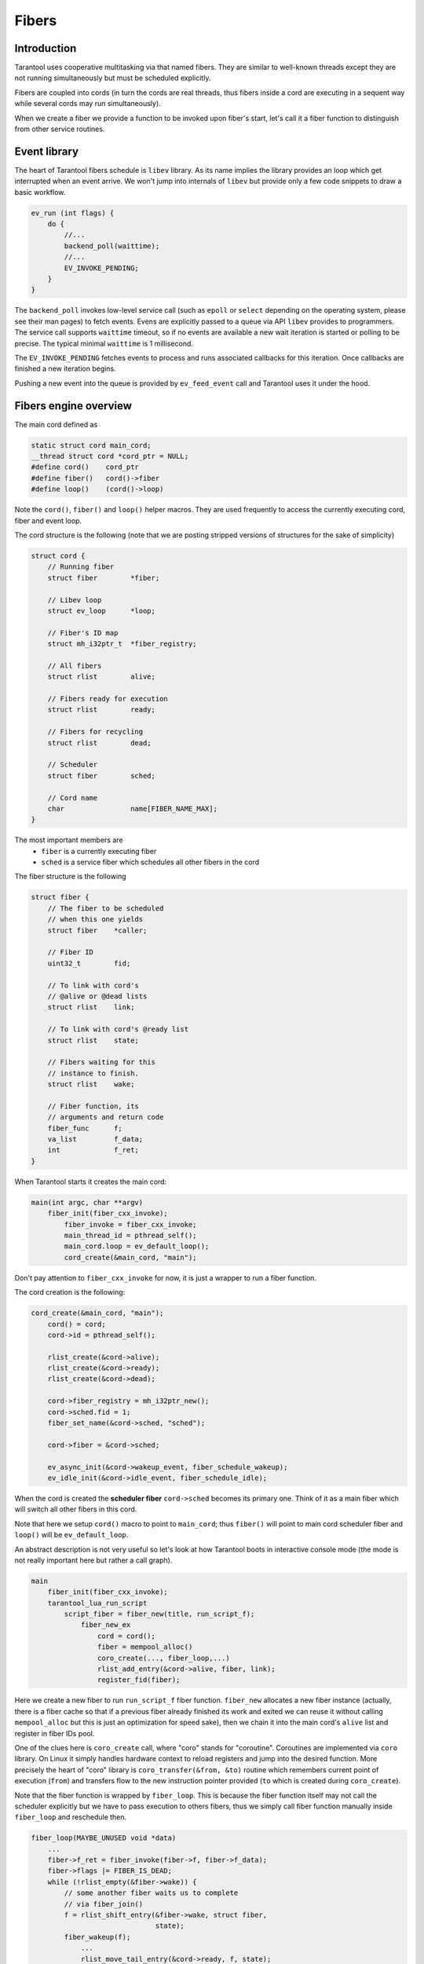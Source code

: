 .. vim: ts=4 sw=4 et

Fibers
======

Introduction
------------

Tarantool uses cooperative multitasking via that named fibers.
They are similar to well-known threads except they are not running
simultaneously but must be scheduled explicitly.

Fibers are coupled into cords (in turn the cords are real threads,
thus fibers inside a cord are executing in a sequent way while several
cords may run simultaneously).

When we create a fiber we provide a function to be invoked upon fiber's
start, let's call it a fiber function to distinguish from other
service routines.

Event library
-------------

The heart of Tarantool fibers schedule is ``libev`` library. As its
name implies the library provides an loop which get interrupted when an
event arrive. We won't jump into internals of ``libev`` but provide
only a few code snippets to draw a basic workflow.

.. code-block:: c

    ev_run (int flags) {
        do {
            //...
            backend_poll(waittime);
            //...
            EV_INVOKE_PENDING;
        }
    }

The ``backend_poll`` invokes low-level service call (such as ``epoll`` or
``select`` depending on the operating system, please see their man pages)
to fetch events. Evens are explicitly passed to a queue via API ``libev``
provides to programmers. The service call supports ``waittime`` timeout,
so if no events are available a new wait iteration is started or polling to be
precise. The typical minimal ``waittime`` is 1 millisecond.

The ``EV_INVOKE_PENDING`` fetches events to process and runs associated
callbacks for this iteration. Once callbacks are finished a new iteration
begins.

Pushing a new event into the queue is provided by ``ev_feed_event`` call
and Tarantool uses it under the hood.

Fibers engine overview
----------------------

The main cord defined as

.. code-block:: c

    static struct cord main_cord;
    __thread struct cord *cord_ptr = NULL;
    #define cord()    cord_ptr
    #define fiber()   cord()->fiber
    #define loop()    (cord()->loop)

Note the ``cord()``, ``fiber()`` and ``loop()`` helper macros.
They are used frequently to access the currently executing cord,
fiber and event loop.

The cord structure is the following (note that we are posting stripped
versions of structures for the sake of simplicity)

.. code-block:: c

    struct cord {
        // Running fiber
        struct fiber        *fiber;

        // Libev loop
        struct ev_loop      *loop;

        // Fiber's ID map
        struct mh_i32ptr_t  *fiber_registry;

        // All fibers
        struct rlist        alive;

        // Fibers ready for execution
        struct rlist        ready;

        // Fibers for recycling
        struct rlist        dead;

        // Scheduler
        struct fiber        sched;

        // Cord name
        char                name[FIBER_NAME_MAX];
    }

The most important members are
 - ``fiber`` is a currently executing fiber
 - ``sched`` is a service fiber which schedules all other fibers in the cord

The fiber structure is the following

.. code-block:: c

    struct fiber {
        // The fiber to be scheduled
        // when this one yields
        struct fiber    *caller;

        // Fiber ID
        uint32_t        fid;

        // To link with cord's
        // @alive or @dead lists
        struct rlist    link;

        // To link with cord's @ready list
        struct rlist    state;

        // Fibers waiting for this
        // instance to finish.
        struct rlist    wake;

        // Fiber function, its
        // arguments and return code
        fiber_func      f;
        va_list         f_data;
        int             f_ret;
    }

When Tarantool starts it creates the main cord:

.. code-block:: c

    main(int argc, char **argv)
        fiber_init(fiber_cxx_invoke);
            fiber_invoke = fiber_cxx_invoke;
            main_thread_id = pthread_self();
            main_cord.loop = ev_default_loop();
            cord_create(&main_cord, "main");

Don't pay attention to ``fiber_cxx_invoke`` for now, it is just
a wrapper to run a fiber function.

The cord creation is the following:

.. code-block:: c

    cord_create(&main_cord, "main");
        cord() = cord;
        cord->id = pthread_self();

        rlist_create(&cord->alive);
        rlist_create(&cord->ready);
        rlist_create(&cord->dead);

        cord->fiber_registry = mh_i32ptr_new();
        cord->sched.fid = 1;
        fiber_set_name(&cord->sched, "sched");

        cord->fiber = &cord->sched;

        ev_async_init(&cord->wakeup_event, fiber_schedule_wakeup);
        ev_idle_init(&cord->idle_event, fiber_schedule_idle);

When the cord is created the **scheduler fiber** ``cord->sched``
becomes its primary one. Think of it as a main fiber which will
switch all other fibers in this cord.

Note that here we setup ``cord()`` macro to point to ``main_cord``;
thus ``fiber()`` will point to main cord scheduler fiber and
``loop()`` will be ``ev_default_loop``.

An abstract description is not very useful so let's look at how Tarantool
boots in interactive console mode (the mode is not really important
here but rather a call graph).

.. code-block:: c

    main
        fiber_init(fiber_cxx_invoke);
        tarantool_lua_run_script
            script_fiber = fiber_new(title, run_script_f);
                fiber_new_ex
                    cord = cord();
                    fiber = mempool_alloc()
                    coro_create(..., fiber_loop,...)
                    rlist_add_entry(&cord->alive, fiber, link);
                    register_fid(fiber);

Here we create a new fiber to run ``run_script_f`` fiber
function. ``fiber_new`` allocates a new fiber instance
(actually, there is a fiber cache so that if a previous fiber
already finished its work and exited we can reuse it without
calling ``mempool_alloc`` but this is just an optimization
for speed sake), then we chain it into the main cord's
``alive`` list and register in fiber IDs pool.

One of the clues here is ``coro_create`` call, where "coro"
stands for "coroutine". Coroutines are implemented via ``coro``
library. On Linux it simply handles hardware context to reload
registers and jump into the desired function. More precisely the heart of
"coro" library is ``coro_transfer(&from, &to)`` routine which remembers current
point of execution (``from``) and transfers flow to the new instruction
pointer provided (``to`` which is created during ``coro_create``).

Note that the fiber function is wrapped by ``fiber_loop``.
This is because the fiber function itself may not call the scheduler
explicitly but we have to pass execution to others fibers, thus
we simply call fiber function manually inside ``fiber_loop``
and reschedule then.

.. code-block:: c

    fiber_loop(MAYBE_UNUSED void *data)
        ...
        fiber->f_ret = fiber_invoke(fiber->f, fiber->f_data);
        fiber->flags |= FIBER_IS_DEAD;
        while (!rlist_empty(&fiber->wake)) {
            // some another fiber waits us to complete
            // via fiber_join()
            f = rlist_shift_entry(&fiber->wake, struct fiber,
                                  state);
            fiber_wakeup(f);
                ...
                rlist_move_tail_entry(&cord->ready, f, state);
        }

        if (!(fiber->flags & FIBER_IS_JOINABLE))
            fiber_recycle(fiber);

        fiber->f = NULL;
        fiber_yield();

Some fibers may wait for others to be finished, for this sake we
move them to ``ready`` list of the cord first, then we try to
put the fiber into a cache pool to recycle it (thus don't allocate
memory again) via ``fiber_recycle`` and finally we move execution
flow back to the scheduler fiber via ``fiber_yield``.

Fibers do not start execution automatically, we have to call
``fiber_start``. Thus back to Tarantool startup:

.. code-block:: c

    tarantool_lua_run_script
        script_fiber = fiber_new(title, run_script_f);
        fiber_start(script_fiber, ...)
            fiber_call(...)
                fiber_call_impl(...)
                    coro_transfer(...)
        ev_run(loop(), 0);

Here once the fiber is created we kick it to execute. This is done
inside ``fiber_call_impl`` which uses ``core_transfer``
routine to jump into ``fiber_loop`` and invoke ``run_script_f``
inside.

The ``run_script_f`` shows a good example of how to give execution
back to scheduler fiber and continue:

.. code-block:: c

    run_script_f
        ...
        fiber_sleep(0.0);
        ...

When ``fiber_sleep`` is called the ``coro`` switch execution
to the scheduler fiber

.. code-block:: c

    fiber_sleep(double delay)
        ...
        fiber_yield_timeout(delay);
            ...
            fiber_yield();
                cord = cord();
                caller->caller = &cord->sched;
                coro_transfer(&caller->ctx, &callee->ctx);

Once ``coro`` jumped into the scheduler fiber another fiber is
chosen to execute. At some moment scheduler returns execution
to the point after ``fiber_sleep(0.0)`` and we step up back
to ``tarantool_lua_run_script`` and run main event loop
``ev_run(loop(), 0)``. Now all future execution will be driven
by ``libev`` and by events we supply into the queue.

The full description of the fiber API is provided in Tarantool
manual but we mention a few just to complete this introduction:

 - ``cord_create`` to create a new cord;
 - ``fiber_new`` to create a new fiber but not run it;
 - ``fiber_start`` to execute a fiber immediately;
 - ``fiber_cancel`` to cancel the execution of a fiber;
 - ``fiber_join`` to wait for a cancelled fiber;
 - ``fiber_yield`` to switch execution to another fiber,
   the execution will back to the point after this call later.
   By later we mean that some other fiber will call ``fiber_wakeup``
   on this fiber, until then it won't be scheduled. This is the key
   function of fibers switch;
 - ``fiber_sleep`` to sleep some time giving execution
   to another fiber;
 - ``fiber_yield_timeout`` to give execution to another
   fibers with some timeout value;
 - ``fiber_reschedule`` give execution to another fiber.
   In contrast with plain ``fiber_yield`` we are moving self
   to the end of cord's ``ready`` list. We will grab execution
   back when all fibers already waiting for execution are
   processed.

Fiber's scheduling
------------------

Due to cooperative multitasking, we have to provide scheduling points
explicitly. Still from API point of view, it is not very clear how exactly
fibers are chosen for execution and how they are managed on a low level. Here
we explain some details.

Each cord has a statically allocated scheduler fiber. Let's look again into a
cord and fiber structure and put comments on their linking.

.. code-block:: c

    struct cord {
        // Currently executing fiber
        struct fiber        *fiber;

        // Newly created fibers
        struct rlist        alive;

        // Fibers to wake up
        struct rlist        ready;

        // Dead fibers for reuse
        struct rlist        dead;

        // Main scheduler fiber
        struct fiber        sched;

        // Binds to event library
        struct ev_loop      *loop;
        ev_async            wakeup_event;
        ev_idle             idle_event;
    };

    struct fiber {
        struct fiber        *caller;

        // To carry FIBER_IS_x flags
        uint32_t            flags;

        // Link into @cord->alive or @cord->dead
        struct rlist        link;

        // Link into @cord->ready
        struct rlist        state;

        // Fibers to wake when this fiber is exiting
        struct rlist        wake;
    }

Let's put transition schematics immediately so the next explanation will be pictured.

.. code-block:: text

    Prepend newly created fibers to the list

    cord_X->alive
            `-> fiber_1->link
            `-> fiber_2->link
            `-> fiber_x->link

    Once fiber is exited cache it moving from @alive to @dead list

    cord_X->alive
            `-x fiber_1->link ---
            `-x fiber_2->link -- `
            `-x fiber_x->link - ` `
                               `-`-`-> cord_X->dead

    Instead of creating new fibers we can reuse exited ones

    cord_X->dead
            `-x fiber_1->link ---
            `-x fiber_2->link -- `
            `-x fiber_x->link - ` `
                               `-`-`-> cord_X->alive

Now back to the cord structure. Note that ``cord->sched`` is not a pointer but embedded
complete structure. So when cord is created the ``sched`` is initialized manually.

.. code-block:: c

    void
    cord_create(struct cord *cord, const char *name)
    {
        // To control children fibers state
        rlist_create(&cord->alive);
        rlist_create(&cord->ready);
        rlist_create(&cord->dead);

        cord->sched.fid = FIBER_ID_SCHED;
        fiber_reset(&cord->sched);
        fiber_set_name(&cord->sched, "sched");
        cord->fiber = &cord->sched;

        // Event loop will trigger this helpers
        ev_async_init(&cord->wakeup_event, fiber_schedule_wakeup);
        ev_idle_init(&cord->idle_event, fiber_schedule_idle);

        // No need for separate stack
        cord->sched.stack = NULL;
        cord->sched.stack_size = 0;
    }

The ``cord->sched`` does not even have a separate stack because the cord and
its scheduler are executed inside the main thread itself (actually cord may be
running inside separate thread as well but still doesn't require its own stack
to have).

Binding to ``libev`` is done via ``ev_async_init`` and ``ev_idle_init`` calls.

When that named *idle* state comes in (i.e. the state where we have no event to handle)
then ``fiber_schedule_idle`` is executed. Currently ``fiber_schedule_idle`` does simply
nothing and is rather reserved for future use.

In turn ``fiber_schedule_wakeup`` bound to ``ev_async_init``. The asynchronous event
is bound to a special pipe inside ``libev`` so that such events will have maximal
priority to deliver. Thus when we trigger ``fiber_schedule_wakeup`` it will be handled
with high priority (not immediately though, event feeding means that we've put it into
a pipe).

Now let's create a new fiber and run it.

.. code-block:: c

    struct fiber *
    fiber_new_ex(const char *name, const struct fiber_attr *fiber_attr, fiber_func f)
    {
        struct cord *cord = cord();

        //
        // Either take the fiber from cache, or allocate a new one
        if (!rlist_empty(&cord->dead)) {
            //
            // When reuse fiber we move it from
            // @dead list and prepend @alive
            fiber = rlist_first_entry(&cord->dead, struct fiber, link);
            rlist_move_entry(&cord->alive, fiber, link);
        } else {
            fiber = mempool_alloc(&cord->fiber_mempool);
            rlist_create(&fiber->state);
            rlist_create(&fiber->wake);

            // New fiber created, prepend @alive
            rlist_add_entry(&cord->alive, fiber, link);
        }

        // Main function to run when fiber is executing
        fiber->f = f;

        // New fibers are prepends the @cord->alive list
    }

Upon a new fiber creation, we put it to the head of ``cord->alive`` list via
``fiber->link`` list. It is not running yet we have to give it an execution
slot explicitly via ``fiber_start`` call (which is just a wrapper over
``fiber_call``).

.. code-block:: c

    void
    fiber_start(struct fiber *callee, ...)
    {
        va_start(callee->f_data, callee);
        fiber_call(callee);
        va_end(callee->f_data);
    }

    void
    fiber_call(struct fiber *callee)
    {
        callee->caller = caller;
        callee->flags |= FIBER_IS_READY;
        caller->flags |= FIBER_IS_READY;

        fiber_call_impl(callee);
    }

The fiber to execute remembers its caller via ``fiber::caller``. And the
``fiber_call_impl`` does a real transfer of an execution context.

.. code-block:: c

    static void
    fiber_call_impl(struct fiber *callee)
    {
        struct fiber *caller = fiber();
        struct cord *cord = cord();

        // Remember the fiber we're executing now.
        cord->fiber = callee;

        callee->flags &= ~FIBER_IS_READY;
        coro_transfer(&caller->ctx, &callee->ctx);
    }

We set the currently running fiber to ``cord->fiber`` and jump into fiber's execution.
Note at this moment the fiber is sitting in ``cord->alive`` list. Same time we drop
``FIBER_IS_READY`` flag from us since we're already executing and if we're trying
to wake up self we will exit early.

Once we start executing we could either

 - finish execution explicitly, exiting from fiber's function ``f`` we passed
   as an argument upon fiber creation;
 - Give execution slot to some other fiber via ``fiber_yield`` call.

Fiber exit
~~~~~~~~~~

When fiber is exiting the execution flow returns to ``fiber_loop``.

.. code-block:: c

    static void
    fiber_loop(MAYBE_UNUSED void *data)
    {
        for (;;) {
            struct fiber *fiber = fiber();
            fiber->f_ret = fiber_invoke(fiber->f, fiber->f_data);

            //
            // Upon exit we return to this point since fiber_invoke
            // finished its execution
            //

            fiber->flags |= FIBER_IS_DEAD;

            //
            // Wakeup all waiters
            while (!rlist_empty(&fiber->wake)) {
                struct fiber *f;

                f = rlist_shift_entry(&fiber->wake, struct fiber, state);
                fiber_wakeup(f);
            }

            //
            // Remove pending wakeups
            rlist_del(&fiber->state);

            //
            // Put into dead fibers cache for reuse
            // in case if fiber is not joinable
            if (!(fiber->flags & FIBER_IS_JOINABLE))
                fiber_recycle(fiber);

            //
            // Give execution back to the main scheduler
            fiber_yield();
        }
    }

In a simple scenario we just move this fiber to the ``cord->dead`` list via
``fiber_recycle`` and reuse it later when we need to create a new fiber.

An interesting scenario is where there are some waiters. *Waiters* mean that there
are some fibers which wait for our exit. In terms of API it means that another fiber
has called ``fiber_join_timeout``.

.. code-block:: c

    int
    fiber_join(struct fiber *fiber)
    {
        return fiber_join_timeout(fiber, TIMEOUT_INFINITY);
    }

    int
    fiber_join_timeout(struct fiber *fiber, double timeout)
    {
        if (!fiber_is_dead(fiber)) {
            bool exceeded = false;
            do {
                rlist_add_tail_entry(&fiber->wake, fiber(), state);

                if (timeout != TIMEOUT_INFINITY) {
                    double time = fiber_clock();
                    exceeded = fiber_yield_timeout(timeout);
                    timeout -= (fiber_clock() - time);
                } else {
                    fiber_yield();
                }
            } (!fiber_is_dead(fiber) && ! exceeded && timeout > 0);
        }

        if (!fiber_is_dead(fiber)) {
            diag_set(TimedOut);
            return -1;
        }

        fiber_recycle(fiber);
    }

The key moment here is that the target fiber which we are waiting to exit
puts us to own ``fiber->wake`` list. Thus we become a *waiting* fiber
and call ``fiber_yield`` all the time (we don't consider a case where
we wait with timeout because the only difference is that we can exit
earlier due to timeout expiration) skipping our execution slot giving
control back to the scheduler. The target fiber will wake us upon its
completion. It is done via tail of ``fiber_loop`` call. Let's repeat
this moment:

.. code-block:: c

    static void
    fiber_loop(MAYBE_UNUSED void *data)
    {
        for (;;) {
            //
            // Fiber finished execution.
            //

            //
            // Wakeup all waiters
            while (!rlist_empty(&fiber->wake)) {
                struct fiber *f;
                f = rlist_shift_entry(&fiber->wake, struct fiber, state);
                fiber_wakeup(f);
            }

            //
            // Give control back to scheduler
            fiber_yield();
        }
    }

Thus here is an interesting transition. Let's assume we've a few fibers:
``fiber-1`` and ``fiber-2``. Both are not running just hanging in ``cord->alive``
list.

.. code-block:: text

    cord->alive
            `-> fiber-1->link
            `-> fiber-2->link

Then we need the ``fiber-2`` to wait until ``fiber-1`` is finished. So we mark
``fiber-1`` via ``fiber_set_joinable(fiber-1, true)`` and then start waiting
for it to complete via ``fiber_join(fiber-1)`` call. The ``fiber_join`` simply
gives an execution slot to the scheduler which runs ``fiber-1``. Once
``fiber-1`` finishes it notifies scheduler to wake up waiting ``fiber-2`` and
enters into ``fiber_yield``. Then the scheduler finally gives execution back
to ``fiber-2`` which in turn rips ``fiber-1`` via ``fiber_recycle`` and
continues its own execution.

Here is how this transition goes.

.. code-block:: text

    cord->alive
          `
           |        fiber_yield() --> scheduler --+
           |       /                              |
           |      fiber_wake()                    |
           |     /                                |
           `-> fiber-1->link                      |
           |      `                               |
           |       `--> wake <-+                  |
           |                   |                  |
           |                   |                  |
           |         -- state -+                  |
           |        /                             |
           `-> fiber-2->link                      |
                `fiber_yield()                    |
                  ` fiber_recycle(fiber-1) <------+

                           |
                           | remove fiber-1->link from
                           | cord->alive list
                           V

    cord->alive
        |  `-> fiber-2->link
        `->dead
           `-> fiber-1->link

Fiber yield
~~~~~~~~~~~

Now let's look into ``fiber_yield`` implementation.

.. code-block:: c

    void
    fiber_yield(void)
    {
        struct cord *cord = cord();
        struct fiber *caller = cord->fiber;
        struct fiber *callee = caller->caller;
        caller->caller = &cord->sched;

        cord->fiber = callee;
        callee->flags &= ~FIBER_IS_READY;
        coro_transfer(&caller->ctx, &callee->ctx);
    }

The ``caller`` is our fiber which calls ``fiber_yield`` and the fiber to
switch execution to is our ``fiber->caller`` member.

Initially this ``fiber->caller`` is set in ``fiber_call`` routine. In
other words when fiber is executed for first time because there must
be some parent fiber which created and run the new fibers.

.. code-block:: text

    cord->sched
            `<- fiber_1->caller
                 `<- fiber_2->caller
                      `-> fiber_yield()

                      switch to fiber_1

                             |
                             V

    cord->sched
            `<- fiber_2->caller
            `<- fiber_1->caller

So using ``caller`` value we switch execution to ``fiber_1`` because
it is a parent of ``fiber_2`` but this is a one-shot action. Same time
we reset ``fiber_1`` caller to the main scheduler ``cord->sched`` so the
next time these fibers will be running ``fiber_yield`` the execution will
be transferred to the scheduler.

Fiber wakeup
~~~~~~~~~~~~

Once a fiber suspended its own execution slot to the caller (either a parent
fiber or the scheduler) it simply sits in memory doing nothing and someone
has to wake it up and run again. The parent (or any other fiber) has to call
``fiber_wakeup`` with this suspended fiber as an argument.


.. code-block:: c

    void
    fiber_wakeup(struct fiber *f)
    {
        //
        // Exit early if calling fiber_wakeup on self
        // or dead fibers
        if (f->flags & (FIBER_IS_READY | FIBER_IS_DEAD))
            return;

        //
        // Notify scheduler to execute fiber_schedule_wakeup
        struct cord *cord = cord();
        if (rlist_empty(&cord->ready))
            ev_feed_event(cord->loop, &cord->wakeup_event, EV_CUSTOM);

        // Move the target fiber to the @ready list
        rlist_move_tail_entry(&cord->ready, f, state);
        f->flags |= FIBER_IS_READY;
    }

The ``fiber_wakeup`` notifies ``cord->wakeup_event`` listener that there
is an event to process. This will cause ``fiber_schedule_wakeup`` to run
once ``libev`` obtain control back. Then the target fiber is *appended*
to the ``cord->ready`` list. The order is important because we highly
depend on transactions order and WAL processing.

Note that calling ``fiber_wakeup`` does not cause ``fiber_schedule_wakeup``
to run immediately. The caller should give execution back to the scheduler
explicitly (via the same ``fiber_yield`` for example).

Finally the ``fiber_schedule_wakeup`` takes place

.. code-block:: c

    static void
    fiber_schedule_wakeup(ev_loop *loop, ev_async *watcher, int revents)
    {
        struct cord *cord = cord();
        fiber_schedule_list(&cord->ready);
    }

    fiber_schedule_list(struct rlist *list)
    {
        struct fiber *first;
        struct fiber *last;

        //
        // The fibers might be dead already
        if (rlist_empty(list))
            return;

        //
        // Traverse the queued fibers clearing the
        // @ready list and serialize the callers.
        first = last = rlist_shift_entry(list, struct fiber, state);
        while (!rlist_empty(list)) {
            last->caller = rlist_shift_entry(list, struct fiber, state);
            last = last->caller;
        }

        //
        // Set the caller to main scheduler of the last
        // entry from the @ready list, so its fiber_yeld
        // transfer execution back.
        last->caller = &cord()->sched;

        //
        // And start execution of the first fiber.
        fiber_call_impl(first);
    }

This is nontrivial code. There might be a series of ``fiber_wakeup`` calls
during some fiber execution. They are all queued in the ``cord->ready``
list. When we start execution of the scheduling routine the fibers might
be dead already so we exit early since there is nothing to execute.

Same time if the queue is not empty we try to serialize the ``fiber->caller``
chain. We traverse the ``cord->ready`` list left to right (remember the
fibers are appended to this list when ``fiber_wakeup`` is called) and
make each fiber be a parent of the next one. The last entry in the list
use main scheduler ``cord()->sched`` as a parent.

And finally we run first queued fiber. When it call ``fiber_yield`` then
the next previously queued fiber will be executed. Let's try to draw the
transition.

Assume there is 3 fibers which creates each other in sequence.

.. code-block:: text

   cord->sched <---+
    `              |
     fiber-1       | <-+
      ` `- caller -+   |
      `                |
       `- fiber-2      | <-+
         `  `- caller -+   |
          `                |
           `- fiber-3 <~~~~|~~ running
                `- caller -+

Let's presume the ``fiber-3`` is running and calls ``fiber_yield``, then
we make its parent be ``cord->sched`` and transfer execution to ``fiber-2``.

.. code-block:: text

   cord->sched <---+-------+
    `              |       |
     fiber-1       | <-+   |
      ` `- caller -+   |   |
      `                |   |
       `- fiber-2 <~~~~|~~~|~~ running
         `  `- caller -+   |
          `                |
           `- fiber-3      |
                `- caller -+

In turn ``fiber-2`` does the same and calls ``fiber_yield`` too so the execution
comes back to ``fiber-1``.

.. code-block:: text

   cord->sched <---+---+---+
    `              |   |   |
     fiber-1 <~~~~~|~~~|~~~|~~ running
      ` `- caller -+   |   |
      `                |   |
       `- fiber-2      |   |
         `  `- caller -+   |
          `                |
           `- fiber-3      |
                `- caller -+

Then ``fiber-1`` runs ``fiber_wakeup(fiber-2)``, ``fiber_wakeup(fiber-3)``
and ``fiber_yield``.

.. code-block:: text

   cord->sched <---+---+---+
    `              |   |   |
     fiber-1 <~~~~~|~~~|~~~|~~ running
      ` `- caller -+   |   |
      `                |   |
       `- fiber-2      |   |
         `  `- caller -+   |
          `                |
           `- fiber-3      |
                `- caller -+

                    |
                    V

        fiber-1: fiber_wakeup(fiber-2)
        fiber-1: fiber_wakeup(fiber-3)

                    |
                    V

        cord->alive { fiber-2, fiber-3 }

                    |
                    V

        fiber-1: fiber_yield() -> execute fiber_schedule_wakeup()

                    |
                    V

   cord->sched <---+--------+     +-- fiber_schedule_wakeup --+
    `              |        |     |                           |
     fiber-1 ~~~~~~|~~~~~~~~|~~~> fiber_yield() ->            |
      ` `- caller -+        |                                 |
      `                     |                                 V
       `- fiber-2 <~~~~~~~~~|~~~~~~~~~~ running ~~~~~~~~~~~~~~+
         `  `- caller --+   |
          `             |   |
           `- fiber-3 <-+   |
                `- caller --+

When ``fiber-1`` calls ``fiber_yield`` the main scheduler obtains the execution
slot and reorders ``caller`` chain so that ``fiber-2`` starts running but its
``caller`` now points to ``fiber-3``, and when ``fiber-2`` calls ``fiber_yield()``
the next target to execute is ``fiber-3``.

When ``fiber-3`` make its own ``fiber_yield()`` the transition goes back to the
main scheduler and ``caller`` for all three fibers point to main
scheduler again.

.. code-block:: text

   cord->sched <---+---+---+   <~~~ running
    `              |   |   |
     fiber-1       |   |   |
      ` `- caller -+   |   |
      `                |   |
       `- fiber-2      |   |
         `  `- caller -+   |
          `                |
           `- fiber-3      |
                `- caller -+

Thus the only purpose of ``fiber_wakeup`` is to order execution of
other fibers.
